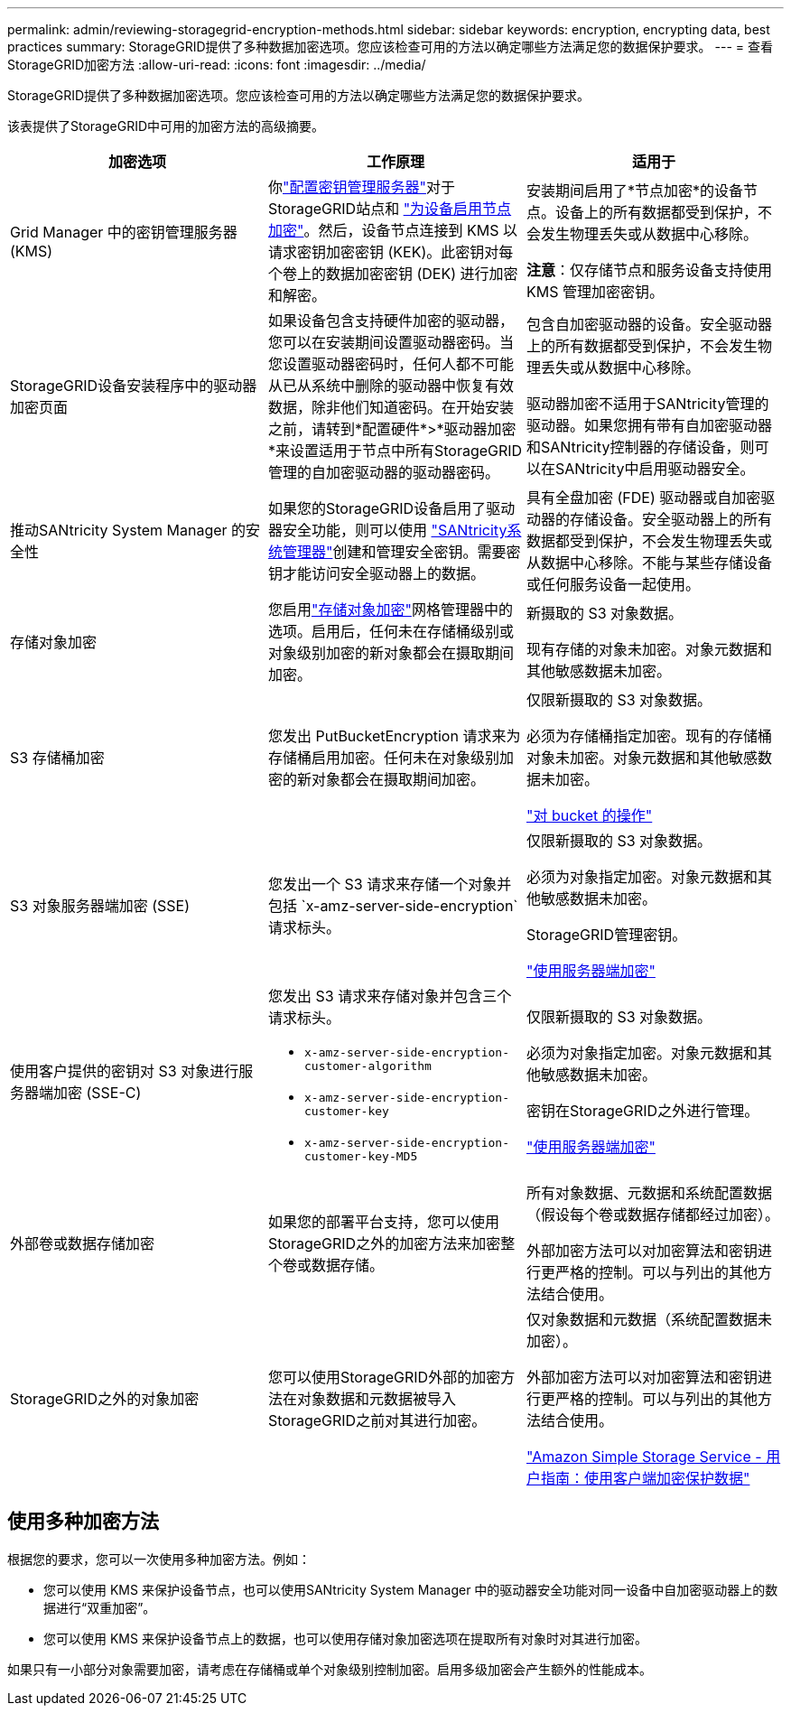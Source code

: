 ---
permalink: admin/reviewing-storagegrid-encryption-methods.html 
sidebar: sidebar 
keywords: encryption, encrypting data, best practices 
summary: StorageGRID提供了多种数据加密选项。您应该检查可用的方法以确定哪些方法满足您的数据保护要求。 
---
= 查看StorageGRID加密方法
:allow-uri-read: 
:icons: font
:imagesdir: ../media/


[role="lead"]
StorageGRID提供了多种数据加密选项。您应该检查可用的方法以确定哪些方法满足您的数据保护要求。

该表提供了StorageGRID中可用的加密方法的高级摘要。

[cols="1a,1a,1a"]
|===
| 加密选项 | 工作原理 | 适用于 


 a| 
Grid Manager 中的密钥管理服务器 (KMS)
 a| 
你link:kms-configuring.html["配置密钥管理服务器"]对于StorageGRID站点和 https://docs.netapp.com/us-en/storagegrid-appliances/installconfig/optional-enabling-node-encryption.html["为设备启用节点加密"^]。然后，设备节点连接到 KMS 以请求密钥加密密钥 (KEK)。此密钥对每个卷上的数据加密密钥 (DEK) 进行加密和解密。
 a| 
安装期间启用了*节点加密*的设备节点。设备上的所有数据都受到保护，不会发生物理丢失或从数据中心移除。

*注意*：仅存储节点和服务设备支持使用 KMS 管理加密密钥。



 a| 
StorageGRID设备安装程序中的驱动器加密页面
 a| 
如果设备包含支持硬件加密的驱动器，您可以在安装期间设置驱动器密码。当您设置驱动器密码时，任何人都不可能从已从系统中删除的驱动器中恢复有效数据，除非他们知道密码。在开始安装之前，请转到*配置硬件*>*驱动器加密*来设置适用于节点中所有StorageGRID管理的自加密驱动器的驱动器密码。
 a| 
包含自加密驱动器的设备。安全驱动器上的所有数据都受到保护，不会发生物理丢失或从数据中心移除。

驱动器加密不适用于SANtricity管理的驱动器。如果您拥有带有自加密驱动器和SANtricity控制器的存储设备，则可以在SANtricity中启用驱动器安全。



 a| 
推动SANtricity System Manager 的安全性
 a| 
如果您的StorageGRID设备启用了驱动器安全功能，则可以使用 https://docs.netapp.com/us-en/storagegrid-appliances/installconfig/accessing-and-configuring-santricity-system-manager.html["SANtricity系统管理器"^]创建和管理安全密钥。需要密钥才能访问安全驱动器上的数据。
 a| 
具有全盘加密 (FDE) 驱动器或自加密驱动器的存储设备。安全驱动器上的所有数据都受到保护，不会发生物理丢失或从数据中心移除。不能与某些存储设备或任何服务设备一起使用。



 a| 
存储对象加密
 a| 
您启用link:changing-network-options-object-encryption.html["存储对象加密"]网格管理器中的选项。启用后，任何未在存储桶级别或对象级别加密的新对象都会在摄取期间加密。
 a| 
新摄取的 S3 对象数据。

现有存储的对象未加密。对象元数据和其他敏感数据未加密。



 a| 
S3 存储桶加密
 a| 
您发出 PutBucketEncryption 请求来为存储桶启用加密。任何未在对象级别加密的新对象都会在摄取期间加密。
 a| 
仅限新摄取的 S3 对象数据。

必须为存储桶指定加密。现有的存储桶对象未加密。对象元数据和其他敏感数据未加密。

link:../s3/operations-on-buckets.html["对 bucket 的操作"]



 a| 
S3 对象服务器端加密 (SSE)
 a| 
您发出一个 S3 请求来存储一个对象并包括 `x-amz-server-side-encryption`请求标头。
 a| 
仅限新摄取的 S3 对象数据。

必须为对象指定加密。对象元数据和其他敏感数据未加密。

StorageGRID管理密钥。

link:../s3/using-server-side-encryption.html["使用服务器端加密"]



 a| 
使用客户提供的密钥对 S3 对象进行服务器端加密 (SSE-C)
 a| 
您发出 S3 请求来存储对象并包含三个请求标头。

* `x-amz-server-side-encryption-customer-algorithm`
* `x-amz-server-side-encryption-customer-key`
* `x-amz-server-side-encryption-customer-key-MD5`

 a| 
仅限新摄取的 S3 对象数据。

必须为对象指定加密。对象元数据和其他敏感数据未加密。

密钥在StorageGRID之外进行管理。

link:../s3/using-server-side-encryption.html["使用服务器端加密"]



 a| 
外部卷或数据存储加密
 a| 
如果您的部署平台支持，您可以使用StorageGRID之外的加密方法来加密整个卷或数据存储。
 a| 
所有对象数据、元数据和系统配置数据（假设每个卷或数据存储都经过加密）。

外部加密方法可以对加密算法和密钥进行更严格的控制。可以与列出的其他方法结合使用。



 a| 
StorageGRID之外的对象加密
 a| 
您可以使用StorageGRID外部的加密方法在对象数据和元数据被导入StorageGRID之前对其进行加密。
 a| 
仅对象数据和元数据（系统配置数据未加密）。

外部加密方法可以对加密算法和密钥进行更严格的控制。可以与列出的其他方法结合使用。

https://docs.aws.amazon.com/AmazonS3/latest/dev/UsingClientSideEncryption.html["Amazon Simple Storage Service - 用户指南：使用客户端加密保护数据"^]

|===


== 使用多种加密方法

根据您的要求，您可以一次使用多种加密方法。例如：

* 您可以使用 KMS 来保护设备节点，也可以使用SANtricity System Manager 中的驱动器安全功能对同一设备中自加密驱动器上的数据进行“双重加密”。
* 您可以使用 KMS 来保护设备节点上的数据，也可以使用存储对象加密选项在提取所有对象时对其进行加密。


如果只有一小部分对象需要加密，请考虑在存储桶或单个对象级别控制加密。启用多级加密会产生额外的性能成本。
